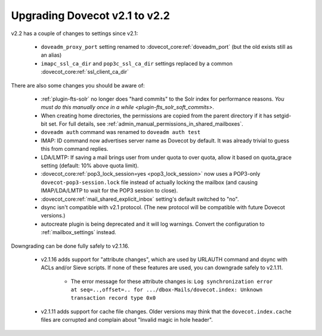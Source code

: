 Upgrading Dovecot v2.1 to v2.2
==============================

v2.2 has a couple of changes to settings since v2.1:

 * ``doveadm_proxy_port`` setting renamed to :dovecot_core:ref:`doveadm_port` (but the old exists still as an alias)
 * ``imapc_ssl_ca_dir`` and ``pop3c_ssl_ca_dir`` settings replaced by a common :dovecot_core:ref:`ssl_client_ca_dir`

There are also some changes you should be aware of:

 * :ref:`plugin-fts-solr` no longer does "hard commits" to the Solr index for performance reasons. `You must do this manually once in a while <plugin-fts_solr_soft_commits>`.
 * When creating home directories, the permissions are copied from the parent directory if it has setgid-bit set. For full details, see
   :ref:`admin_manual_permissions_in_shared_mailboxes`.
 * ``doveadm auth`` command was renamed to ``doveadm auth test``
 * IMAP: ID command now advertises server name as Dovecot by default. It was already trivial to guess this from command replies.
 * LDA/LMTP: If saving a mail brings user from under quota to over quota, allow it based on quota_grace setting (default: 10% above quota limit).
 * :dovecot_core:ref:`pop3_lock_session=yes <pop3_lock_session>` now uses a POP3-only ``dovecot-pop3-session.lock`` file instead of actually locking the mailbox (and causing IMAP/LDA/LMTP to wait for the POP3 session to close).
 * :dovecot_core:ref:`mail_shared_explicit_inbox` setting's default switched to "no".
 * dsync isn't compatible with v2.1 protocol. (The new protocol will be compatible with future Dovecot versions.)
 * autocreate plugin is being deprecated and it will log warnings. Convert the configuration to :ref:`mailbox_settings` instead.

Downgrading can be done fully safely to v2.1.16.

 * v2.1.16 adds support for "attribute changes", which are used by URLAUTH command and dsync with ACLs and/or Sieve scripts. If none of these features are used, you can downgrade safely to v2.1.11.

    * The error message for these attribute changes is: ``Log synchronization error at seq=..,offset=.. for .../dbox-Mails/dovecot.index: Unknown transaction record type 0x0``

 * v2.1.11 adds support for cache file changes. Older versions may think that the ``dovecot.index.cache`` files are corrupted and complain about "Invalid magic in hole header".

